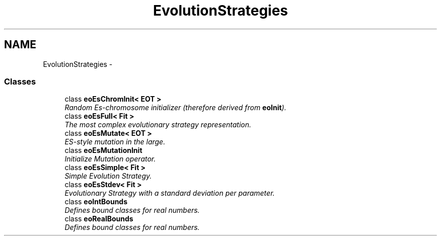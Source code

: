 .TH "EvolutionStrategies" 3 "19 Oct 2006" "Version 0.9.4-cvs" "EO" \" -*- nroff -*-
.ad l
.nh
.SH NAME
EvolutionStrategies \- 
.SS "Classes"

.in +1c
.ti -1c
.RI "class \fBeoEsChromInit< EOT >\fP"
.br
.RI "\fIRandom Es-chromosome initializer (therefore derived from \fBeoInit\fP). \fP"
.ti -1c
.RI "class \fBeoEsFull< Fit >\fP"
.br
.RI "\fIThe most complex evolutionary strategy representation. \fP"
.ti -1c
.RI "class \fBeoEsMutate< EOT >\fP"
.br
.RI "\fIES-style mutation in the large. \fP"
.ti -1c
.RI "class \fBeoEsMutationInit\fP"
.br
.RI "\fIInitialize Mutation operator. \fP"
.ti -1c
.RI "class \fBeoEsSimple< Fit >\fP"
.br
.RI "\fISimple Evolution Strategy. \fP"
.ti -1c
.RI "class \fBeoEsStdev< Fit >\fP"
.br
.RI "\fIEvolutionary Strategy with a standard deviation per parameter. \fP"
.ti -1c
.RI "class \fBeoIntBounds\fP"
.br
.RI "\fIDefines bound classes for real numbers. \fP"
.ti -1c
.RI "class \fBeoRealBounds\fP"
.br
.RI "\fIDefines bound classes for real numbers. \fP"
.in -1c
